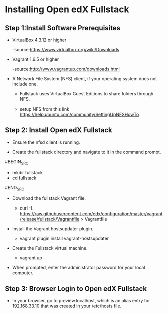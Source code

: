 * Installing Open edX Fullstack

** Step 1:Install Software Prerequisites
	
+ VirtualBox 4.3.12 or higher

	   -source:https://www.virtualbox.org/wiki/Downloads

+ Vagrant 1.6.5 or higher

	   -source:http://www.vagrantup.com/downloads.html

+ A Network File System (NFS) client, if your operating system does not include one. 

		- Fullstack uses VirtualBox Guest Editions to share folders through NFS.

		- setup NFS from this link https://help.ubuntu.com/community/SettingUpNFSHowTo

** Step 2: Install Open edX Fullstack

+  Ensure the nfsd client is running.

+  Create the fullstack directory and navigate to it in the command prompt.
#BEGIN_SRC 
		- mkdir fullstack
		- cd fullstack
#END_SRC
+  Download the fullstack Vagrant file.
		- curl -L https://raw.githubusercontent.com/edx/configuration/master/vagrant/release/fullstack/Vagrantfile > 			Vagrantfile
	
+ Install the Vagrant hostsupdater plugin.
	
          	- vagrant plugin install vagrant-hostsupdater
	
+ Create the Fullstack virtual machine.

		- vagrant up

+ When prompted, enter the administrator password for your local computer.

** Step 3: Browser Login to Open edX Fullstack
	
+ In your browser, go to preview.localhost, which is an alias entry for 192.168.33.10 that was created in your /etc/hosts 		   file.




